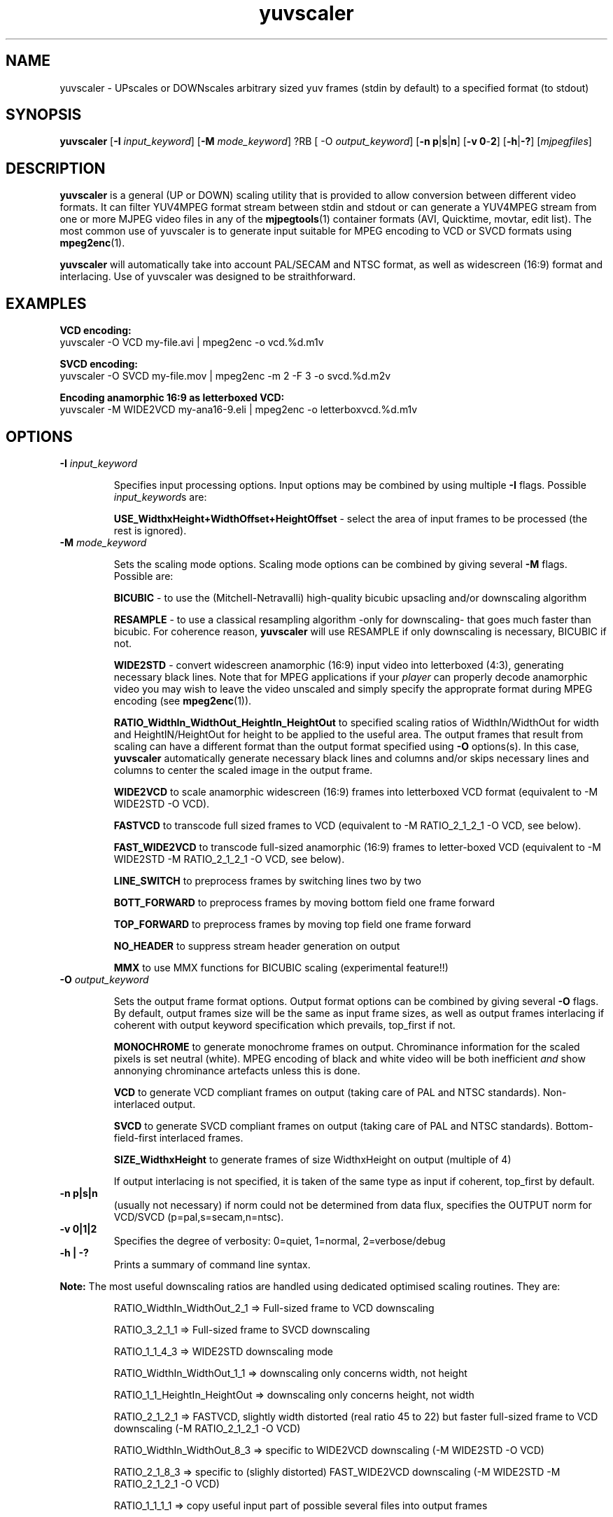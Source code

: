 .TH "yuvscaler" "1" "26 Septembre 2001" "MJPEG Linux Square" "MJPEG tools manual"

.SH NAME
yuvscaler \- UPscales or DOWNscales arbitrary sized yuv frames (stdin by default) to a
specified format (to stdout)

.SH SYNOPSIS
.B yuvscaler 
.RB [ -I
.IR input_keyword ]
.RB [ -M 
.IR mode_keyword ]
?RB [ -O
.IR output_keyword ]
.RB [ -n\ p | s | n ]
.RB [ -v\ 0 - 2 ]
.RB [ -h | -? ]
.RI [ mjpegfiles ]

.SH DESCRIPTION
\fByuvscaler\fP is a general (UP or DOWN) scaling utility that is provided to
allow conversion between different video formats. It can filter
YUV4MPEG format stream between stdin and stdout or can generate a
YUV4MPEG stream from one or more MJPEG video files in any of the
\fBmjpegtools\fP(1) container formats (AVI, Quicktime, movtar, edit
list).  The most common use of yuvscaler is to generate input suitable
for MPEG encoding to VCD or SVCD formats using \fBmpeg2enc\fP(1).

\fByuvscaler\fP will automatically take into account PAL/SECAM and
NTSC format, as well as widescreen (16:9) format and interlacing. Use
of yuvscaler was designed to be straithforward.

.SH EXAMPLES

\fBVCD encoding:
.br
\fPyuvscaler -O VCD my-file.avi | mpeg2enc -o vcd.%d.m1v

\fBSVCD encoding:
.br
\fPyuvscaler -O SVCD my-file.mov | mpeg2enc -m 2 -F 3 -o svcd.%d.m2v

\fBEncoding anamorphic 16:9 as letterboxed VCD:
.br
\fPyuvscaler -M WIDE2VCD my-ana16-9.eli | mpeg2enc -o letterboxvcd.%d.m1v

.SH OPTIONS

.TP 
.B -I \fIinput_keyword\fP
.IP
Specifies input processing options.  Input options may be combined by using
multiple \fB-I\fP flags. Possible \fIinput_keyword\fPs are:

.IP
\fBUSE_WidthxHeight+WidthOffset+HeightOffset\fP - select the area of
input frames to be processed (the rest is ignored).

.TP 
.B -M \fImode_keyword\fP
.IP
Sets the scaling mode options.  Scaling mode options can be combined by giving several
\fB-M\fP flags.
Possible  are:

.IP
\fBBICUBIC\fP - to use the (Mitchell-Netravalli) high-quality bicubic upsacling
and/or downscaling algorithm
.IP
\fBRESAMPLE\fP - to use a classical resampling algorithm -only for
downscaling- that goes much faster than bicubic. For coherence reason,
\fByuvscaler\fP will use RESAMPLE if only downscaling is necessary,
BICUBIC if not.
.IP
\fBWIDE2STD\fP - convert widescreen anamorphic (16:9) input video
into letterboxed (4:3), generating necessary black lines.  Note that
for MPEG applications if your \fIplayer\fP can properly decode
anamorphic video you may wish to leave the video unscaled and simply
specify the approprate format during MPEG encoding (see \fBmpeg2enc\fP(1)).
.IP
\fBRATIO_WidthIn_WidthOut_HeightIn_HeightOut\fP to specified
scaling ratios of WidthIn/WidthOut for width and
HeightIN/HeightOut for height to be applied to the useful area. The
output frames that result from scaling can have a different format
than the output format specified using \fB-O\fP options(s).  In this
case, \fByuvscaler\fP automatically generate necessary black lines and
columns and/or skips necessary lines and columns to center the scaled
image in the output frame.
.IP
\fBWIDE2VCD\fP to scale anamorphic widescreen (16:9) frames into letterboxed 
VCD format (equivalent to -M WIDE2STD -O VCD).  
.IP
\fBFASTVCD\fP to transcode full sized frames to VCD 
(equivalent to -M RATIO_2_1_2_1 -O VCD, see below).
.IP
\fBFAST_WIDE2VCD\fP to transcode full-sized anamorphic (16:9) frames to 
letter-boxed VCD (equivalent to -M WIDE2STD -M RATIO_2_1_2_1 -O VCD, see below).
.IP
\fBLINE_SWITCH\fP to preprocess frames by switching lines two by two
.IP
\fBBOTT_FORWARD\fP to preprocess frames by moving bottom field one frame forward
.IP
\fBTOP_FORWARD\fP  to preprocess frames by moving top field one frame forward
.IP
\fBNO_HEADER\fP to suppress stream header generation on output
.IP
\fBMMX\fP to use MMX functions for BICUBIC scaling (experimental feature!!)

.TP 
.B -O \fIoutput_keyword\fP

.IP
Sets the output frame format options.  Output format
options can be combined by giving several \fB-O\fP flags.
By default, output frames size will be the same as input frame sizes, as
well as output frames interlacing if coherent with output keyword
specification which prevails, top_first if not. 

.IP
\fBMONOCHROME\fP to generate monochrome frames on output.  Chrominance
information for the scaled pixels is set neutral (white).  MPEG
encoding of black and white video will be both inefficient \fIand\fP
show annonying chrominance artefacts unless this is done.
.IP
\fBVCD\fP to generate VCD compliant frames on output (taking care of
PAL and NTSC standards). Non-interlaced output.
.IP
\fBSVCD\fP to generate SVCD compliant frames on output (taking care of
PAL and NTSC standards). Bottom-field-first interlaced frames.
.IP
\fBSIZE_WidthxHeight\fP to generate frames of size WidthxHeight on
output (multiple of 4)
.IP
If output interlacing is not specified, it is taken of the same type
as input if coherent, top_first by default.
.IP


.TP 
.B -n p|s|n
(usually not necessary) if norm could not be determined from data flux, specifies the OUTPUT norm
for VCD/SVCD (p=pal,s=secam,n=ntsc).

.TP
.B -v 0|1|2
Specifies the degree of verbosity: 0=quiet, 1=normal, 2=verbose/debug

.TP
.B -h | -?
Prints a summary of command line syntax.



.PP
\fBNote:\fP The most useful downscaling ratios are handled using dedicated optimised
scaling routines. They are:
.IP
RATIO_WidthIn_WidthOut_2_1 => Full-sized frame to VCD downscaling
.IP
RATIO_3_2_1_1 => Full-sized frame to SVCD downscaling
.IP
RATIO_1_1_4_3 => WIDE2STD downscaling mode
.IP
RATIO_WidthIn_WidthOut_1_1 => downscaling only concerns width, not height
.IP
RATIO_1_1_HeightIn_HeightOut => downscaling only concerns height, not width
.IP
RATIO_2_1_2_1 => FASTVCD, slightly width distorted (real ratio 45 to 22) but faster
full-sized frame to VCD downscaling (-M RATIO_2_1_2_1 -O VCD)
.IP
RATIO_WidthIn_WidthOut_8_3 => specific to WIDE2VCD downscaling (-M WIDE2STD -O VCD)
.IP
RATIO_2_1_8_3 => specific to (slighly distorted) FAST_WIDE2VCD downscaling (-M WIDE2STD -M RATIO_2_1_2_1 -O VCD)
.IP
RATIO_1_1_1_1 => copy useful input part of possible several files into output frames


.SH AUTHOR
This man page was written by Xavier Biquard et al.
.br
If you have questions, remarks, problems or you just want to contact
the developers, the main mailing list for the MJPEG\-tools is:
  \fImjpeg\-users@lists.sourceforge.net\fP

.TP
For more info, see our website at
.I http://mjpeg.sourceforge.net/

.SH SEE ALSO
.BR mjpegtools (1),
.BR lavpipe (1),
.BR lav2yuv (1)
.BR mpeg2enc (1)
